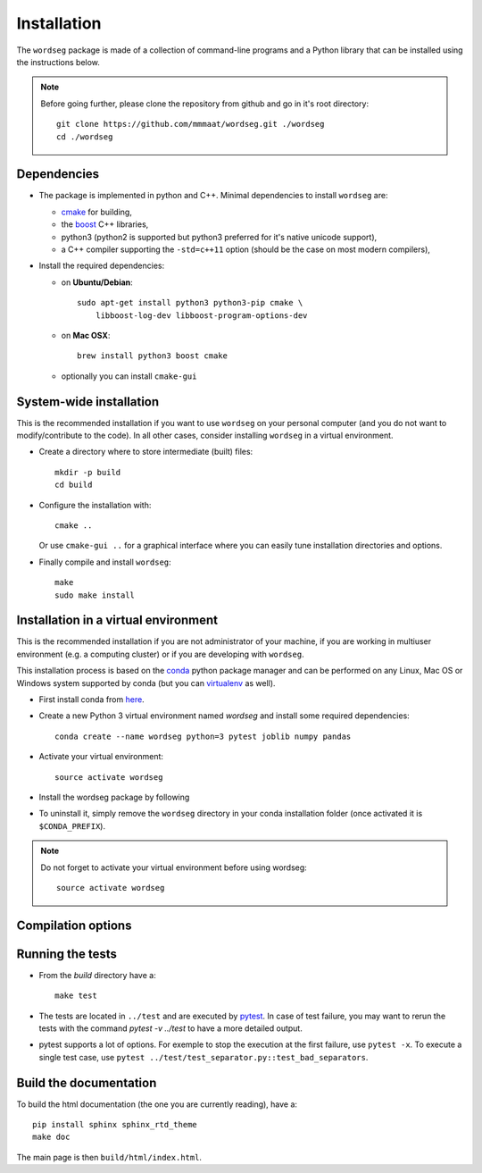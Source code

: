 .. _installation:

Installation
============


The ``wordseg`` package is made of a collection of command-line
programs and a Python library that can be installed using the
instructions below.

.. note::

   Before going further, please clone the repository from
   github and go in it's root directory::

     git clone https://github.com/mmmaat/wordseg.git ./wordseg
     cd ./wordseg


Dependencies
------------

* The package is implemented in python and C++. Minimal dependencies to
  install ``wordseg`` are:

  - cmake_ for building,
  - the boost_ C++ libraries,
  - python3 (python2 is supported but python3 preferred for it's native
    unicode support),
  - a C++ compiler supporting the ``-std=c++11`` option (should be the
    case on most modern compilers),

* Install the required dependencies:

  - on **Ubuntu/Debian**::

      sudo apt-get install python3 python3-pip cmake \
          libboost-log-dev libboost-program-options-dev

  - on **Mac OSX**::

      brew install python3 boost cmake

  - optionally you can install ``cmake-gui``


System-wide installation
------------------------

This is the recommended installation if you want to use ``wordseg`` on
your personal computer (and you do not want to modify/contribute to
the code). In all other cases, consider installing ``wordseg`` in a
virtual environment.

* Create a directory where to store intermediate (built) files::

      mkdir -p build
      cd build

* Configure the installation with::

    cmake ..

  Or use ``cmake-gui ..`` for a graphical interface where you can
  easily tune installation directories and options.

* Finally compile and install ``wordseg``::

      make
      sudo make install


Installation in a virtual environment
-------------------------------------

This is the recommended installation if you are not administrator of
your machine, if you are working in multiuser environment (e.g. a
computing cluster) or if you are developing with ``wordseg``.

This installation process is based on the conda_ python package
manager and can be performed on any Linux, Mac OS or Windows system
supported by conda (but you can virtualenv_ as well).

* First install conda from `here <https://conda.io/miniconda.html>`_.

* Create a new Python 3 virtual environment named *wordseg* and
  install some required dependencies::

    conda create --name wordseg python=3 pytest joblib numpy pandas

* Activate your virtual environment::

    source activate wordseg

* Install the wordseg package by following


* To uninstall it, simply remove the ``wordseg`` directory in your
  conda installation folder (once activated it is ``$CONDA_PREFIX``).

.. note::

   Do not forget to activate your virtual environment before using wordseg::

     source activate wordseg


Compilation options
-------------------




Running the tests
-----------------

* From the `build` directory have a::

    make test

* The tests are located in ``../test`` and are executed by pytest_. In
  case of test failure, you may want to rerun the tests with the
  command `pytest -v ../test` to have a more detailed output.

* pytest supports a lot of options. For exemple to stop the execution
  at the first failure, use ``pytest -x``. To execute a single test
  case, use ``pytest ../test/test_separator.py::test_bad_separators``.


Build the documentation
-----------------------

To build the html documentation (the one you are currently reading),
have a::

  pip install sphinx sphinx_rtd_theme
  make doc

The main page is then ``build/html/index.html``.


.. _boost: http://www.boost.org/
.. _cmake: https://cmake.org/
.. _conda: https://conda.io/miniconda.html
.. _pytest: https://docs.pytest.org/en/latest/
.. _virtualenv: https://virtualenv.pypa.io/en/stable/
